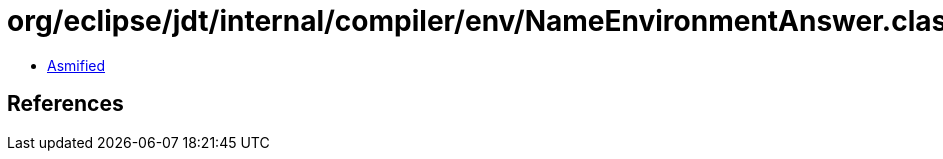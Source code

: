 = org/eclipse/jdt/internal/compiler/env/NameEnvironmentAnswer.class

 - link:NameEnvironmentAnswer-asmified.java[Asmified]

== References


